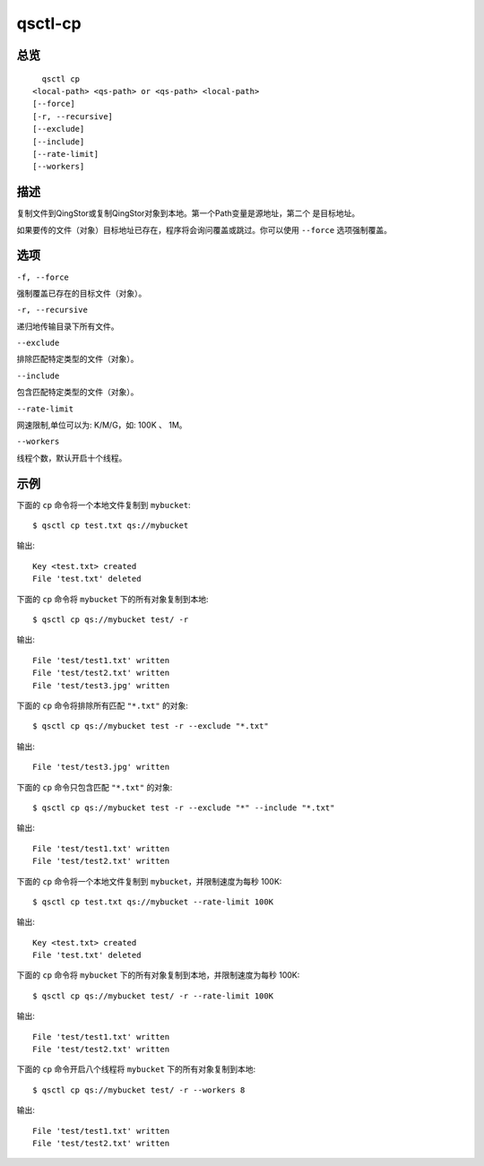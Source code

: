 .. _qsctl-cp:


********
qsctl-cp
********


====
总览
====

::

      qsctl cp
    <local-path> <qs-path> or <qs-path> <local-path>
    [--force]
    [-r, --recursive]
    [--exclude]
    [--include]
    [--rate-limit]
    [--workers]

====
描述
====

复制文件到QingStor或复制QingStor对象到本地。第一个Path变量是源地址，第二个
是目标地址。

如果要传的文件（对象）目标地址已存在，程序将会询问覆盖或跳过。你可以使用
``--force`` 选项强制覆盖。

====
选项
====

``-f, --force``

强制覆盖已存在的目标文件（对象）。

``-r, --recursive``

递归地传输目录下所有文件。

``--exclude``

排除匹配特定类型的文件（对象）。

``--include``

包含匹配特定类型的文件（对象）。

``--rate-limit``

网速限制,单位可以为: K/M/G，如: 100K 、 1M。

``--workers``

线程个数，默认开启十个线程。

====
示例
====

下面的 ``cp`` 命令将一个本地文件复制到 ``mybucket``::

    $ qsctl cp test.txt qs://mybucket

输出::

    Key <test.txt> created
    File 'test.txt' deleted

下面的 ``cp`` 命令将 ``mybucket`` 下的所有对象复制到本地::

    $ qsctl cp qs://mybucket test/ -r

输出::

    File 'test/test1.txt' written
    File 'test/test2.txt' written
    File 'test/test3.jpg' written

下面的 ``cp`` 命令将排除所有匹配 ``"*.txt"`` 的对象::

    $ qsctl cp qs://mybucket test -r --exclude "*.txt"

输出::

    File 'test/test3.jpg' written

下面的 ``cp`` 命令只包含匹配 ``"*.txt"`` 的对象::

    $ qsctl cp qs://mybucket test -r --exclude "*" --include "*.txt"

输出::

    File 'test/test1.txt' written
    File 'test/test2.txt' written

下面的 ``cp`` 命令将一个本地文件复制到 ``mybucket``，并限制速度为每秒 100K::

    $ qsctl cp test.txt qs://mybucket --rate-limit 100K

输出::

    Key <test.txt> created
    File 'test.txt' deleted

下面的 ``cp`` 命令将 ``mybucket`` 下的所有对象复制到本地，并限制速度为每秒 100K::

    $ qsctl cp qs://mybucket test/ -r --rate-limit 100K

输出::

    File 'test/test1.txt' written
    File 'test/test2.txt' written

下面的 ``cp`` 命令开启八个线程将 ``mybucket`` 下的所有对象复制到本地::

    $ qsctl cp qs://mybucket test/ -r --workers 8

输出::

    File 'test/test1.txt' written
    File 'test/test2.txt' written
